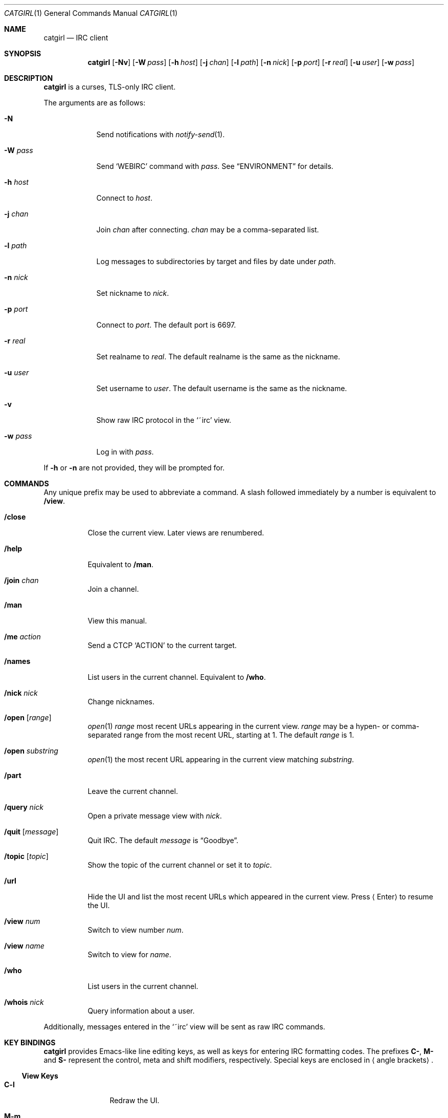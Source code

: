 .Dd December 2, 2018
.Dt CATGIRL 1
.Os
.
.Sh NAME
.Nm catgirl
.Nd IRC client
.
.Sh SYNOPSIS
.Nm
.Op Fl Nv
.Op Fl W Ar pass
.Op Fl h Ar host
.Op Fl j Ar chan
.Op Fl l Ar path
.Op Fl n Ar nick
.Op Fl p Ar port
.Op Fl r Ar real
.Op Fl u Ar user
.Op Fl w Ar pass
.
.Sh DESCRIPTION
.Nm
is a curses, TLS-only IRC client.
.
.Pp
The arguments are as follows:
.
.Bl -tag -width "-w pass"
.It Fl N
Send notifications with
.Xr notify-send 1 .
.
.It Fl W Ar pass
Send
.Ql WEBIRC
command with
.Ar pass .
See
.Sx ENVIRONMENT
for details.
.
.It Fl h Ar host
Connect to
.Ar host .
.
.It Fl j Ar chan
Join
.Ar chan
after connecting.
.Ar chan
may be a comma-separated list.
.
.It Fl l Ar path
Log messages to subdirectories by target
and files by date under
.Ar path .
.
.It Fl n Ar nick
Set nickname to
.Ar nick .
.
.It Fl p Ar port
Connect to
.Ar port .
The default port is 6697.
.
.It Fl r Ar real
Set realname to
.Ar real .
The default realname is
the same as the nickname.
.
.It Fl u Ar user
Set username to
.Ar user .
The default username is
the same as the nickname.
.
.It Fl v
Show raw IRC protocol in the
.Ql ~irc
view.
.
.It Fl w Ar pass
Log in with
.Ar pass .
.El
.
.Pp
If
.Fl h
or
.Fl n
are not provided,
they will be prompted for.
.
.Sh COMMANDS
Any unique prefix
may be used to abbreviate a command.
A slash followed immediately by a number
is equivalent to
.Ic /view .
.
.Bl -tag -width Ds
.It Ic /close
Close the current view.
Later views are renumbered.
.
.It Ic /help
Equivalent to
.Ic /man .
.
.It Ic /join Ar chan
Join a channel.
.
.It Ic /man
View this manual.
.
.It Ic /me Ar action
Send a CTCP
.Ql ACTION
to the current target.
.
.It Ic /names
List users in the current channel.
Equivalent to
.Ic /who .
.
.It Ic /nick Ar nick
Change nicknames.
.
.It Ic /open Op Ar range
.Xr open 1
.Ar range
most recent URLs
appearing in the current view.
.Ar range
may be a hypen- or comma-separated range
from the most recent URL,
starting at 1.
The default
.Ar range
is 1.
.
.It Ic /open Ar substring
.Xr open 1
the most recent URL
appearing in the current view
matching
.Ar substring .
.
.It Ic /part
Leave the current channel.
.
.It Ic /query Ar nick
Open a private message view with
.Ar nick .
.
.It Ic /quit Op Ar message
Quit IRC.
The default
.Ar message
is
.Dq Goodbye .
.
.It Ic /topic Op Ar topic
Show the topic of the current channel
or set it to
.Ar topic .
.
.It Ic /url
Hide the UI and
list the most recent URLs
which appeared in the current view.
Press
.Aq Enter
to resume the UI.
.
.It Ic /view Ar num
Switch to view number
.Ar num .
.
.It Ic /view Ar name
Switch to view for
.Ar name .
.
.It Ic /who
List users in the current channel.
.
.It Ic /whois Ar nick
Query information about a user.
.El
.
.Pp
Additionally,
messages entered in the
.Ql ~irc
view
will be sent as raw IRC commands.
.
.Sh KEY BINDINGS
.Nm
provides Emacs-like
line editing keys,
as well as keys for entering
IRC formatting codes.
The prefixes
.Sy C- ,
.Sy M-
and
.Sy S-
represent the control, meta and shift modifiers,
respectively.
Special keys are enclosed in
.Aq angle brackets .
.
.Ss View Keys
.Bl -tag -width <PageDown>
.It Sy C-l
Redraw the UI.
.
.It Sy M-m
Insert a blank line in the view.
.
.It Sy M-0 .. Sy M-9
Switch to view by number.
See
.Ic /view .
.
.It Sy S- Ns Aq Sy Left
Scroll view up by one line.
.
.It Sy S- Ns Aq Sy Right
Scroll view down by one line.
.
.It Aq Sy PageUp
Scroll view up by half a page.
.
.It Aq Sy PageDown
Scroll view down by half a page.
.El
.
.Ss Line Editing
.Bl -tag -width "C-f, <Right>"
.It Sy C-b , Aq Sy Left
Move cursor left.
.
.It Sy C-f , Aq Sy Right
Move cursor right.
.
.It Sy C-a , Aq Sy Home
Move cursor to beginning of line.
.
.It Sy C-e , Aq Sy End
Move cursor to end of line.
.
.It Sy M-b
Move cursor to beginning of word.
.
.It Sy M-f
Move cursor to end of word.
.
.It Aq Sy Backspace
Delete character before cursor.
.
.It Sy C-d , Aq Sy Delete
Delete character under cursor.
.
.It Sy C-w , Sy M- Ns Aq Sy Backspace
Delete word before cursor.
.
.It Sy M-d
Delete word after cursor.
.
.It Sy C-k
Delete line after cursor.
.
.It Aq Sy Tab
Cycle through completions
for commands, nicks and channels.
.El
.
.Ss IRC Formatting
.Bl -tag -width Ds
.It Sy C-n
Reset formatting.
.
.It Sy C-o
Toggle bold.
Note: this may need to be typed as
.Sy C-v C-o .
.
.It Sy C-t
Toggle italic.
.
.It Sy C-u
Toggle underline.
.
.It Sy C-v
Toggle reverse video.
Note: this must usually be typed as
.Sy C-v C-v .
.
.It Sy C-r
Set or reset color.
.El
.
.Pp
To reset color,
follow
.Sy C-r
by a non-digit.
To set the foreground color,
follow
.Sy C-r
by one or two digits.
To set the foreground and background colors,
follow
.Sy C-r
by one or two digits,
a comma,
and one or two digits.
.
.Pp
The colors are as follows:
.Pp
.Bl -tag -width Ds -compact
.It 0
white
.It 1
black
.It 2
blue
.It 3
green
.It 4
red
.It 5
brown (dark red)
.It 6
magenta
.It 7
orange (dark yellow)
.It 8
yellow
.It 9
light green
.It 10
cyan
.It 11
light cyan
.It 12
light blue
.It 13
pink (light magenta)
.It 14
gray
.It 15
light gray
.El
.
.Sh ENVIRONMENT
.Bl -tag -width SSH_CLIENT
.It Ev SSH_CLIENT
If
.Fl W
is passed and
.Ev SSH_CLIENT
is set,
the
.Ql WEBIRC
command is used
to set the hostname
to the first word of
.Ev SSH_CLIENT ,
usually the client IP address.
.El
.
.Sh EXAMPLES
.Dl catgirl -h ascii.town -j '&town'
.
.Sh STANDARDS
.Rs
.%A C. Kalt
.%T Internet Relay Chat: Client Protocol
.%I IETF
.%N RFC 2812
.%D April 2000
.%U https://tools.ietf.org/html/rfc2812
.Re
.
.Sh CAVEATS
.Nm
does not support unencrypted connections.
